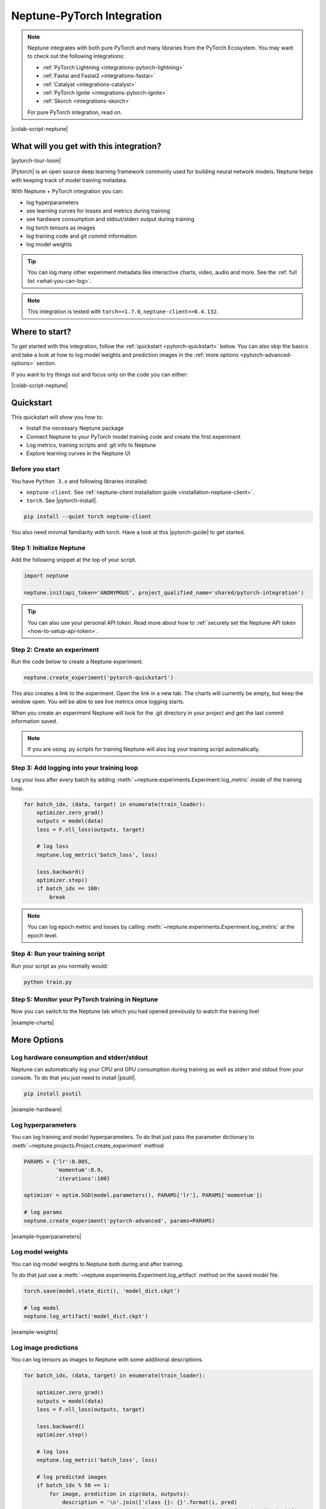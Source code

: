 .. _integrations-pytorch:

Neptune-PyTorch Integration
===========================

.. note::

    Neptune integrates with both pure PyTorch and many libraries from the PyTorch Ecosystem.
    You may want to check out the following integrations:

    - :ref:`PyTorch Lightning <integrations-pytorch-lightning>`
    - :ref:`Fastai and Fastai2 <integrations-fastai>`
    - :ref:`Catalyst <integrations-catalyst>`
    - :ref:`PyTorch Ignite <integrations-pytorch-ignite>`
    - :ref:`Skorch <integrations-skorch>`

    For pure PyTorch integration, read on.

|colab-script-neptune|

What will you get with this integration?
----------------------------------------

|pytorch-tour-loom|

|Pytorch| is an open source deep learning framework commonly used for building neural network models.
Neptune helps with keeping track of model training metadata.

With Neptune + PyTorch integration you can:

- log hyperparameters
- see learning curves for losses and metrics during training
- see hardware consumption and stdout/stderr output during training
- log torch tensors as images
- log training code and git commit information
- log model weights

.. tip::
    You can log many other experiment metadata like interactive charts, video, audio and more.
    See the :ref:`full list <what-you-can-log>`.

.. note::

    This integration is tested with ``torch==1.7.0``, ``neptune-client==0.4.132``.

Where to start?
---------------
To get started with this integration, follow the :ref:`quickstart <pytorch-quickstart>` below.
You can also skip the basics and take a look at how to log model weights and prediction images in the :ref:`more options <pytorch-advanced-options>` section.

If you want to try things out and focus only on the code you can either:

|colab-script-neptune|

.. _pytorch-quickstart:

Quickstart
----------
This quickstart will show you how to:

* Install the necessary Neptune package
* Connect Neptune to your PyTorch model training code and create the first experiment
* Log metrics, training scripts and .git info to Neptune
* Explore learning curves in the Neptune UI

.. _pytorch-before-you-start-basic:

Before you start
^^^^^^^^^^^^^^^^
You have ``Python 3.x`` and following libraries installed:

* ``neptune-client``. See :ref:`neptune-client installation guide <installation-neptune-client>`.

* ``torch``. See |pytorch-install|.

.. code-block:: bash

    pip install --quiet torch neptune-client

You also need minimal familiarity with torch. Have a look at this |pytorch-guide| to get started.

Step 1: Initialize Neptune
^^^^^^^^^^^^^^^^^^^^^^^^^^
Add the following snippet at the top of your script.

.. code-block:: python3

    import neptune

    neptune.init(api_token='ANONYMOUS', project_qualified_name='shared/pytorch-integration')

.. tip::

    You can also use your personal API token. Read more about how to :ref:`securely set the Neptune API token <how-to-setup-api-token>`.

Step 2: Create an experiment
^^^^^^^^^^^^^^^^^^^^^^^^^^^^
Run the code below to create a Neptune experiment:

.. code-block:: python3

    neptune.create_experiment('pytorch-quickstart')

This also creates a link to the experiment. Open the link in a new tab.
The charts will currently be empty, but keep the window open. You will be able to see live metrics once logging starts.

When you create an experiment Neptune will look for the .git directory in your project and get the last commit information saved.

.. note::

    If you are using .py scripts for training Neptune will also log your training script automatically.

Step 3: Add logging into your training loop
^^^^^^^^^^^^^^^^^^^^^^^^^^^^^^^^^^^^^^^^^^^
Log your loss after every batch by adding :meth:`~neptune.experiments.Experiment.log_metric` inside of the training loop.

.. code-block:: python3

    for batch_idx, (data, target) in enumerate(train_loader):
        optimizer.zero_grad()
        outputs = model(data)
        loss = F.nll_loss(outputs, target)

        # log loss
        neptune.log_metric('batch_loss', loss)

        loss.backward()
        optimizer.step()
        if batch_idx == 100:
            break

.. note::

    You can log epoch metric and losses by calling :meth:`~neptune.experiments.Experiment.log_metric` at the epoch level.

Step 4: Run your training script
^^^^^^^^^^^^^^^^^^^^^^^^^^^^^^^^
Run your script as you normally would:

.. code-block:: bash

    python train.py

Step 5: Monitor your PyTorch training in Neptune
^^^^^^^^^^^^^^^^^^^^^^^^^^^^^^^^^^^^^^^^^^^^^^^^
Now you can switch to the Neptune tab which you had opened previously to watch the training live!

.. image:: ../_static/images/integrations/pytorch-charts.png
   :target: ../_static/images/integrations/pytorch-charts.png
   :alt: PyTorch learning curve charts

|example-charts|

.. _pytorch-advanced-options:

More Options
------------

Log hardware consumption and stderr/stdout
^^^^^^^^^^^^^^^^^^^^^^^^^^^^^^^^^^^^^^^^^^
Neptune can automatically log your CPU and GPU consumption during training as well as stderr and stdout from your console.
To do that you just need to install |psutil|.

.. code-block:: bash

    pip install psutil

.. image:: ../_static/images/integrations/pytorch-hardware.png
   :target: ../_static/images/integrations/pytorch-hardware.png
   :alt: PyTorch hardware consumption charts

|example-hardware|

Log hyperparameters
^^^^^^^^^^^^^^^^^^^
You can log training and model hyperparameters.
To do that just pass the parameter dictionary to :meth:`~neptune.projects.Project.create_experiment` method:

.. code-block:: python3

    PARAMS = {'lr':0.005,
              'momentum':0.9,
              'iterations':100}

    optimizer = optim.SGD(model.parameters(), PARAMS['lr'], PARAMS['momentum'])

    # log params
    neptune.create_experiment('pytorch-advanced', params=PARAMS)

.. image:: ../_static/images/integrations/pytorch-parameters.png
   :target: ../_static/images/integrations/pytorch-parameters.png
   :alt: PyTorch hyperparameter logging

|example-hyperparameters|

Log model weights
^^^^^^^^^^^^^^^^^
You can log model weights to Neptune both during and after training.

To do that just use a :meth:`~neptune.experiments.Experiment.log_artifact` method on the saved model file.

.. code-block:: python3

    torch.save(model.state_dict(), 'model_dict.ckpt')

    # log model
    neptune.log_artifact('model_dict.ckpt')

.. image:: ../_static/images/integrations/pytorch-artifacts.png
   :target: ../_static/images/integrations/pytorch-artifacts.png
   :alt: PyTorch checkpoints logging

|example-weights|

Log image predictions
^^^^^^^^^^^^^^^^^^^^^
You can log tensors as images to Neptune with some additional descriptions.

.. code-block:: python3

    for batch_idx, (data, target) in enumerate(train_loader):

        optimizer.zero_grad()
        outputs = model(data)
        loss = F.nll_loss(outputs, target)

        loss.backward()
        optimizer.step()

        # log loss
        neptune.log_metric('batch_loss', loss)

        # log predicted images
        if batch_idx % 50 == 1:
            for image, prediction in zip(data, outputs):
                description = '\n'.join(['class {}: {}'.format(i, pred)
                                         for i, pred in enumerate(F.softmax(prediction))])
                neptune.log_image('predictions',
                                  image.squeeze(),
                                  description=description)

        if batch_idx == 100:
            break

.. image:: ../_static/images/integrations/pytorch-images.png
   :target: ../_static/images/integrations/pytorch-images.png
   :alt: PyTorch logging images

|example-images|

.. note::

    You can log many other experiment metadata like interactive charts, video, audio and more.
    See the :ref:`full list <what-you-can-log>`.

Remember that you can try it out with zero setup:

|colab-script-neptune|

How to ask for help?
--------------------
Please visit the :ref:`Getting help <getting-help>` page. Everything regarding support is there.

Other integrations you may like
-------------------------------
Here are other integrations with libraries from the PyTorch ecosystem:

- :ref:`PyTorch Lightning<integrations-pytorch-lightning>`
- :ref:`Fastai and Fastai2 <integrations-fastai>`
- :ref:`PyTorch Ignite <integrations-pytorch-ignite>`
- :ref:`Catalyst <integrations-catalyst>`
- :ref:`Skorch <integrations-skorch>`

You may also like these two integrations:

- :ref:`Optuna <integrations-optuna>`
- :ref:`Plotly <integrations-plotly>`

.. External links

.. |pytorch-integration| raw:: html

    <a href="https://ui.neptune.ai/shared/pytorch-integration/experiments" target="_blank">pytorch-integration</a>

.. |PyTorch| raw:: html

    <a href="https://pytorch.org/" target="_blank">PyTorch</a>

.. |pytorch-install| raw:: html

    <a href="https://pytorch.org/get-started/locally/" target="_blank">PyTorch installation guide</a>

.. |pytorch-guide| raw:: html

    <a href="https://pytorch.org/tutorials/beginner/deep_learning_60min_blitz.html" target="_blank">PyTorch guide</a>

.. |example quickstart experiment| raw:: html

    <a href="https://ui.neptune.ai/o/shared/org/pytorch-integration/e/PYTORCH-16/charts" target="_blank">PyTorch guide</a>

.. |example-project| raw:: html

    <div class="see-in-neptune">
        <a target="_blank"  href="https://ui.neptune.ai/o/shared/org/pytorch-integration/experiments?viewId=5bf0532a-c0f3-454e-be97-fa24899a82fe">
            <img width="50" height="50"
                src="https://neptune.ai/wp-content/uploads/neptune-ai-blue-vertical.png">
            <span>See example in Neptune</span>
        </a>
    </div>

.. |example-charts| raw:: html

    <div class="see-in-neptune">
        <a target="_blank"  href="https://ui.neptune.ai/o/shared/org/pytorch-integration/e/PYTORCH-16/charts">
            <img width="50" height="50"
                src="https://neptune.ai/wp-content/uploads/neptune-ai-blue-vertical.png">
            <span>See example in Neptune</span>
        </a>
    </div>

.. |example-hardware| raw:: html

    <div class="see-in-neptune">
        <a target="_blank"  href="https://ui.neptune.ai/o/shared/org/pytorch-integration/e/PYTORCH-17/monitoring">
            <img width="50" height="50"
                src="https://neptune.ai/wp-content/uploads/neptune-ai-blue-vertical.png">
            <span>See example in Neptune</span>
        </a>
    </div>

.. |example-hyperparameters| raw:: html

    <div class="see-in-neptune">
        <a target="_blank"  href="https://ui.neptune.ai/o/shared/org/pytorch-integration/e/PYTORCH-17/parameters">
            <img width="50" height="50"
                src="https://neptune.ai/wp-content/uploads/neptune-ai-blue-vertical.png">
            <span>See example in Neptune</span>
        </a>
    </div>

.. |example-images| raw:: html

    <div class="see-in-neptune">
        <a target="_blank"  href="https://ui.neptune.ai/o/shared/org/pytorch-integration/e/PYTORCH-17/logs">
            <img width="50" height="50"
                src="https://neptune.ai/wp-content/uploads/neptune-ai-blue-vertical.png">
            <span>See example in Neptune</span>
        </a>
    </div>

.. |example-weights| raw:: html

    <div class="see-in-neptune">
        <a target="_blank"  href="https://ui.neptune.ai/o/shared/org/pytorch-integration/e/PYTORCH-17/artifacts">
            <img width="50" height="50"
                src="https://neptune.ai/wp-content/uploads/neptune-ai-blue-vertical.png">
            <span>See example in Neptune</span>
        </a>
    </div>

.. |colab-script-neptune| raw:: html

    <div class="run-on-colab">

        <a target="_blank" href="https://colab.research.google.com//github/neptune-ai/neptune-examples/blob/master/integrations/pytorch/docs/Neptune-PyTorch.ipynb">
            <img width="50" height="50" src="https://neptune.ai/wp-content/uploads/colab_logo_120.png">
            <span>Run in Google Colab</span>
        </a>

        <a target="_blank" href="https://github.com/neptune-ai/neptune-examples/blob/master/integrations/pytorch/docs/Neptune-PyTorch.py">
            <img width="50" height="50" src="https://neptune.ai/wp-content/uploads/GitHub-Mark-120px-plus.png">
            <span>View source on GitHub</span>
        </a>
        <a target="_blank" href="https://ui.neptune.ai/o/shared/org/pytorch-integration/experiments?viewId=5bf0532a-c0f3-454e-be97-fa24899a82fe">
            <img width="50" height="50" src="https://neptune.ai/wp-content/uploads/neptune-ai-blue-vertical.png">
            <span>See example in Neptune</span>
        </a>
    </div>

.. |pytorch-tour-loom| raw:: html

    <div style="position: relative; padding-bottom: 56.25%; height: 0;"><iframe src="https://www.loom.com/embed/3b2b03255f174223b4f3c55549892401" frameborder="0" webkitallowfullscreen mozallowfullscreen allowfullscreen style="position: absolute; top: 0; left: 0; width: 100%; height: 100%;"></iframe></div>

.. |psutil| raw:: html

    <a href="https://psutil.readthedocs.io/en/latest/" target="_blank">psutil</a>
